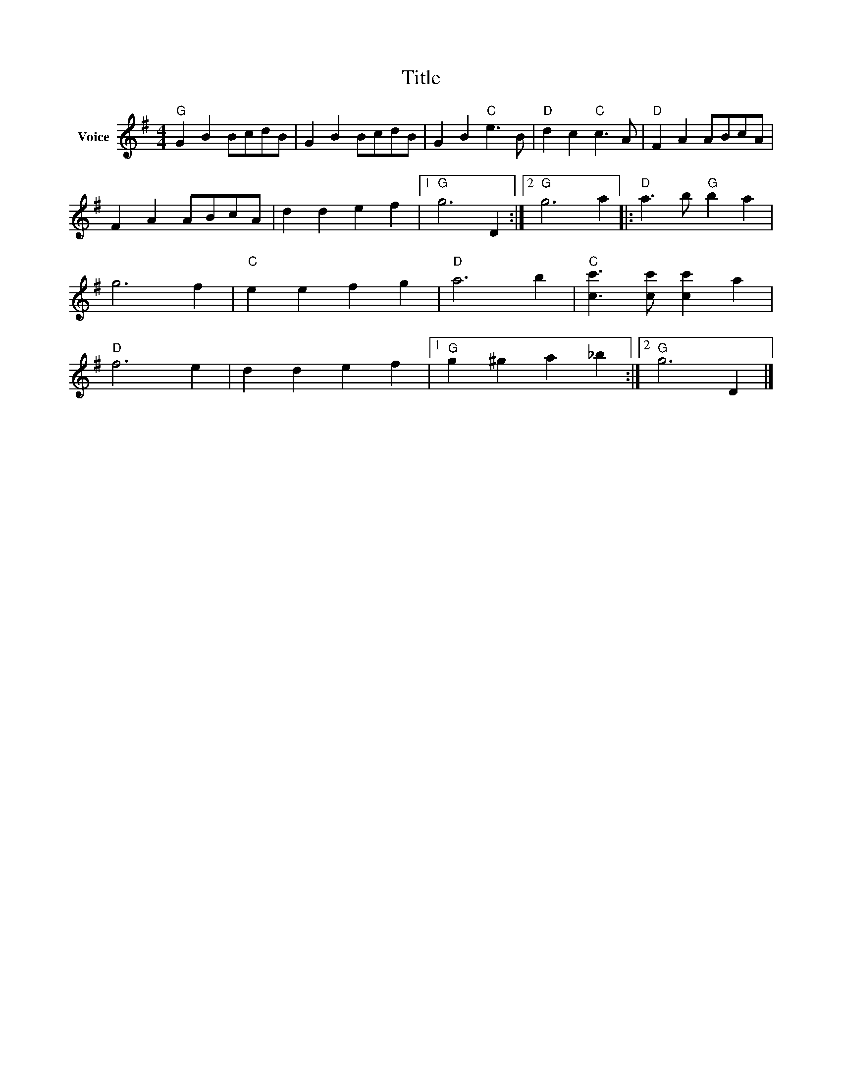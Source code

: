 X:1
T:Title
L:1/4
M:4/4
I:linebreak $
K:G
V:1 treble nm="Voice"
V:1
"G" G B B/c/d/B/ | G B B/c/d/B/ | G B"C" e3/2 B/ |"D" d c"C" c3/2 A/ |"D" F A A/B/c/A/ | %5
 F A A/B/c/A/ | d d e f |1"G" g3 D :|2"G" g3 a |:"D" a3/2 b/"G" b a | g3 f |"C" e e f g |"D" a3 b | %13
"C" [cc']3/2 [cc']/ [cc'] a |"D" f3 e | d d e f |1"G" g ^g a _b :|2"G" g3 D |] %18
